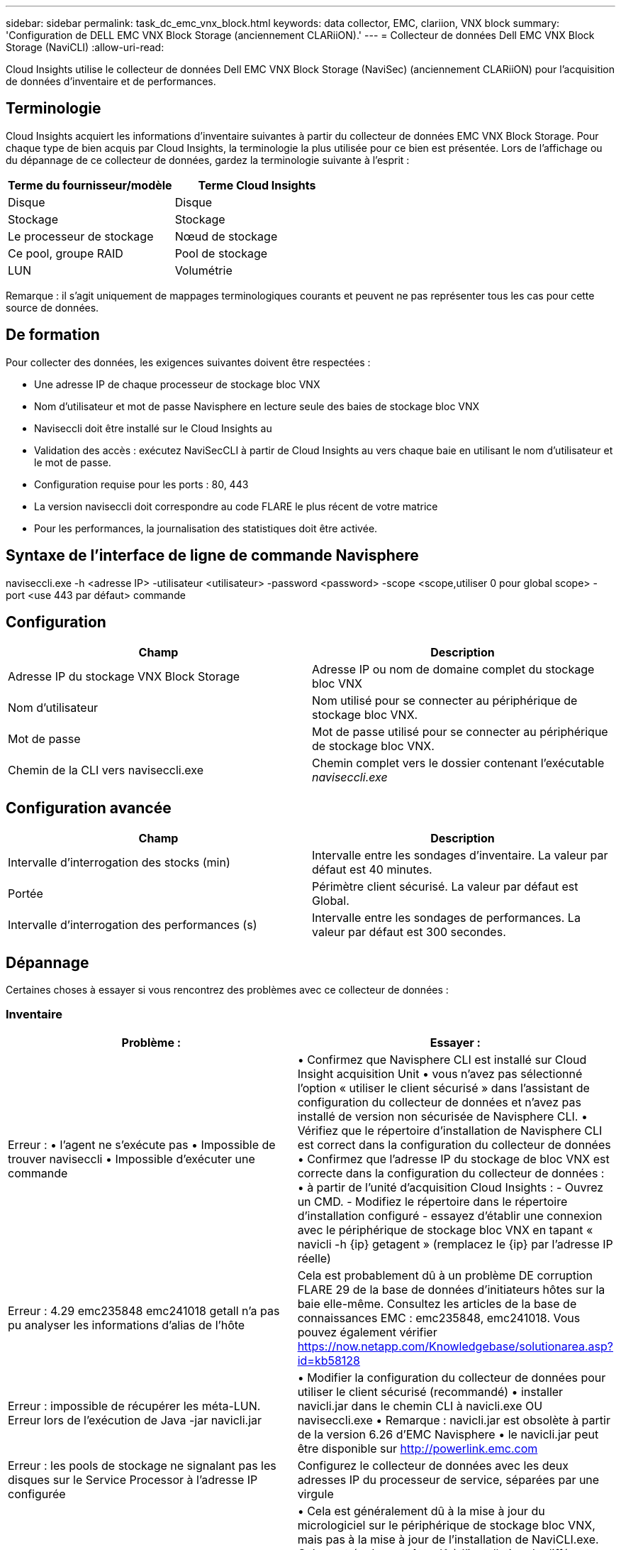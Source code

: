 ---
sidebar: sidebar 
permalink: task_dc_emc_vnx_block.html 
keywords: data collector, EMC, clariion, VNX block 
summary: 'Configuration de DELL EMC VNX Block Storage (anciennement CLARiiON).' 
---
= Collecteur de données Dell EMC VNX Block Storage (NaviCLI)
:allow-uri-read: 


[role="lead"]
Cloud Insights utilise le collecteur de données Dell EMC VNX Block Storage (NaviSec) (anciennement CLARiiON) pour l'acquisition de données d'inventaire et de performances.



== Terminologie

Cloud Insights acquiert les informations d'inventaire suivantes à partir du collecteur de données EMC VNX Block Storage. Pour chaque type de bien acquis par Cloud Insights, la terminologie la plus utilisée pour ce bien est présentée. Lors de l'affichage ou du dépannage de ce collecteur de données, gardez la terminologie suivante à l'esprit :

[cols="2*"]
|===
| Terme du fournisseur/modèle | Terme Cloud Insights 


| Disque | Disque 


| Stockage | Stockage 


| Le processeur de stockage | Nœud de stockage 


| Ce pool, groupe RAID | Pool de stockage 


| LUN | Volumétrie 
|===
Remarque : il s'agit uniquement de mappages terminologiques courants et peuvent ne pas représenter tous les cas pour cette source de données.



== De formation

Pour collecter des données, les exigences suivantes doivent être respectées :

* Une adresse IP de chaque processeur de stockage bloc VNX
* Nom d'utilisateur et mot de passe Navisphere en lecture seule des baies de stockage bloc VNX
* Naviseccli doit être installé sur le Cloud Insights au
* Validation des accès : exécutez NaviSecCLI à partir de Cloud Insights au vers chaque baie en utilisant le nom d'utilisateur et le mot de passe.
* Configuration requise pour les ports : 80, 443
* La version naviseccli doit correspondre au code FLARE le plus récent de votre matrice
* Pour les performances, la journalisation des statistiques doit être activée.




== Syntaxe de l'interface de ligne de commande Navisphere

naviseccli.exe -h <adresse IP> -utilisateur <utilisateur> -password <password> -scope <scope,utiliser 0 pour global scope> -port <use 443 par défaut> commande



== Configuration

[cols="2*"]
|===
| Champ | Description 


| Adresse IP du stockage VNX Block Storage | Adresse IP ou nom de domaine complet du stockage bloc VNX 


| Nom d'utilisateur | Nom utilisé pour se connecter au périphérique de stockage bloc VNX. 


| Mot de passe | Mot de passe utilisé pour se connecter au périphérique de stockage bloc VNX. 


| Chemin de la CLI vers naviseccli.exe | Chemin complet vers le dossier contenant l'exécutable _naviseccli.exe_ 
|===


== Configuration avancée

[cols="2*"]
|===
| Champ | Description 


| Intervalle d'interrogation des stocks (min) | Intervalle entre les sondages d'inventaire. La valeur par défaut est 40 minutes. 


| Portée | Périmètre client sécurisé. La valeur par défaut est Global. 


| Intervalle d'interrogation des performances (s) | Intervalle entre les sondages de performances. La valeur par défaut est 300 secondes. 
|===


== Dépannage

Certaines choses à essayer si vous rencontrez des problèmes avec ce collecteur de données :



=== Inventaire

[cols="2*"]
|===
| Problème : | Essayer : 


| Erreur : • l'agent ne s'exécute pas • Impossible de trouver naviseccli • Impossible d'exécuter une commande | • Confirmez que Navisphere CLI est installé sur Cloud Insight acquisition Unit • vous n'avez pas sélectionné l'option « utiliser le client sécurisé » dans l'assistant de configuration du collecteur de données et n'avez pas installé de version non sécurisée de Navisphere CLI. • Vérifiez que le répertoire d'installation de Navisphere CLI est correct dans la configuration du collecteur de données • Confirmez que l'adresse IP du stockage de bloc VNX est correcte dans la configuration du collecteur de données : • à partir de l'unité d'acquisition Cloud Insights : - Ouvrez un CMD. - Modifiez le répertoire dans le répertoire d'installation configuré - essayez d'établir une connexion avec le périphérique de stockage bloc VNX en tapant « navicli -h {ip} getagent » (remplacez le {ip} par l'adresse IP réelle) 


| Erreur : 4.29 emc235848 emc241018 getall n'a pas pu analyser les informations d'alias de l'hôte | Cela est probablement dû à un problème DE corruption FLARE 29 de la base de données d'initiateurs hôtes sur la baie elle-même. Consultez les articles de la base de connaissances EMC : emc235848, emc241018. Vous pouvez également vérifier https://now.netapp.com/Knowledgebase/solutionarea.asp?id=kb58128[] 


| Erreur : impossible de récupérer les méta-LUN. Erreur lors de l'exécution de Java -jar navicli.jar | • Modifier la configuration du collecteur de données pour utiliser le client sécurisé (recommandé) • installer navicli.jar dans le chemin CLI à navicli.exe OU naviseccli.exe • Remarque : navicli.jar est obsolète à partir de la version 6.26 d'EMC Navisphere • le navicli.jar peut être disponible sur http://powerlink.emc.com[] 


| Erreur : les pools de stockage ne signalant pas les disques sur le Service Processor à l'adresse IP configurée | Configurez le collecteur de données avec les deux adresses IP du processeur de service, séparées par une virgule 


| Erreur : erreur de non-concordance de révision | • Cela est généralement dû à la mise à jour du micrologiciel sur le périphérique de stockage bloc VNX, mais pas à la mise à jour de l'installation de NaviCLI.exe. Cela peut également être dû à l'installation de différents périphériques avec des firmwares différents, mais à une seule interface de ligne de commande (avec une version de micrologiciel différente). • Vérifiez que le périphérique et l'hôte exécutent tous les deux des versions identiques du logiciel : - Dans l'unité d'acquisition Cloud Insights, ouvrez une fenêtre de ligne de commande - modifiez le répertoire dans le répertoire d'installation configuré - effectuez une connexion avec le périphérique CLARiiON en tapant « navicli -h ${ip} getagent » - recherchez le numéro de version sur les deux premières lignes. Exemple : “Agent Rév: 6.16.2 (0.1)” - chercher et comparer la version sur la première ligne. Exemple : “Navisphere CLI révision 6.07.00.04.07” 


| Erreur : configuration non prise en charge - pas de ports Fibre Channel | Le périphérique n'est configuré avec aucun port Fibre Channel. Actuellement, seules les configurations FC sont prises en charge. Vérifiez que cette version/micrologiciel est prise en charge. 
|===
Pour plus d'informations, consultez le link:concept_requesting_support.html["Assistance"] ou dans le link:https://docs.netapp.com/us-en/cloudinsights/CloudInsightsDataCollectorSupportMatrix.pdf["Matrice de prise en charge du Data Collector"].
